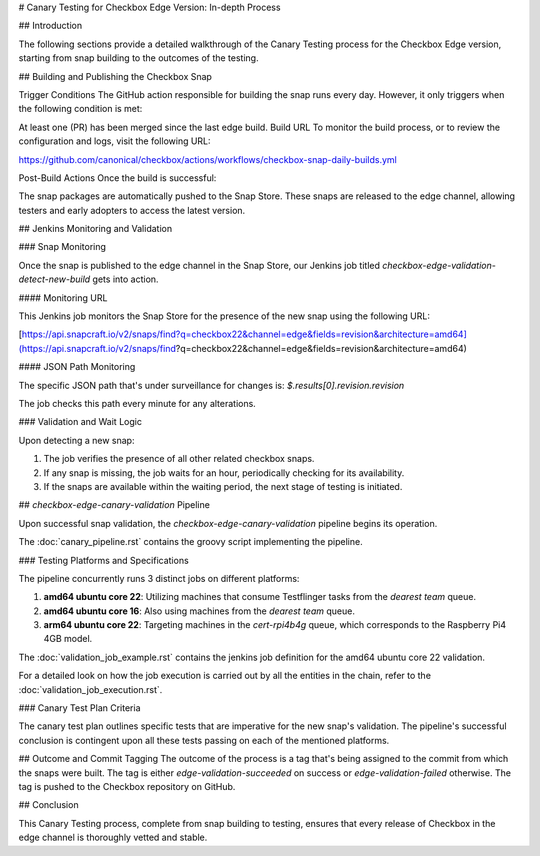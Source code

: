 # Canary Testing for Checkbox Edge Version: In-depth Process

## Introduction

The following sections provide a detailed walkthrough of the Canary Testing process for the Checkbox Edge version, starting from snap building to the outcomes of the testing.

## Building and Publishing the Checkbox Snap

Trigger Conditions
The GitHub action responsible for building the snap runs every day. However, it only triggers when the following condition is met:

At least one (PR) has been merged since the last edge build.
Build URL
To monitor the build process, or to review the configuration and logs, visit the following URL:

https://github.com/canonical/checkbox/actions/workflows/checkbox-snap-daily-builds.yml

Post-Build Actions
Once the build is successful:

The snap packages are automatically pushed to the Snap Store.
These snaps are released to the edge channel, allowing testers and early adopters to access the latest version.


## Jenkins Monitoring and Validation

### Snap Monitoring

Once the snap is published to the edge channel in the Snap Store, our Jenkins job titled `checkbox-edge-validation-detect-new-build` gets into action.

#### Monitoring URL

This Jenkins job monitors the Snap Store for the presence of the new snap using the following URL:

[https://api.snapcraft.io/v2/snaps/find?q=checkbox22&channel=edge&fields=revision&architecture=amd64](https://api.snapcraft.io/v2/snaps/find?q=checkbox22&channel=edge&fields=revision&architecture=amd64)

#### JSON Path Monitoring

The specific JSON path that's under surveillance for changes is:
`$.results[0].revision.revision`

The job checks this path every minute for any alterations.

### Validation and Wait Logic

Upon detecting a new snap:

1. The job verifies the presence of all other related checkbox snaps.
2. If any snap is missing, the job waits for an hour, periodically checking for its availability.
3. If the snaps are available within the waiting period, the next stage of testing is initiated.

## `checkbox-edge-canary-validation` Pipeline

Upon successful snap validation, the `checkbox-edge-canary-validation` pipeline begins its operation.

The :doc:`canary_pipeline.rst` contains the groovy script implementing the pipeline.

### Testing Platforms and Specifications

The pipeline concurrently runs 3 distinct jobs on different platforms:

1. **amd64 ubuntu core 22**: Utilizing machines that consume Testflinger tasks from the `dearest team` queue.
2. **amd64 ubuntu core 16**: Also using machines from the `dearest team` queue.
3. **arm64 ubuntu core 22**: Targeting machines in the `cert-rpi4b4g` queue, which corresponds to the Raspberry Pi4 4GB model.

The :doc:`validation_job_example.rst` contains the jenkins job definition for the amd64 ubuntu core 22 validation.

For a detailed look on how the job execution is carried out by all the entities in the chain, refer to the :doc:`validation_job_execution.rst`.

### Canary Test Plan Criteria

The canary test plan outlines specific tests that are imperative for the new snap's validation. The pipeline's successful conclusion is contingent upon all these tests passing on each of the mentioned platforms.

## Outcome and Commit Tagging
The outcome of the process is a tag that's being assigned to the commit from which the snaps were built.
The tag is either `edge-validation-succeeded` on success or `edge-validation-failed` otherwise.
The tag is pushed to the Checkbox repository on GitHub.

## Conclusion

This Canary Testing process, complete from snap building to testing, ensures that every release of Checkbox in the edge channel is thoroughly vetted and stable. 